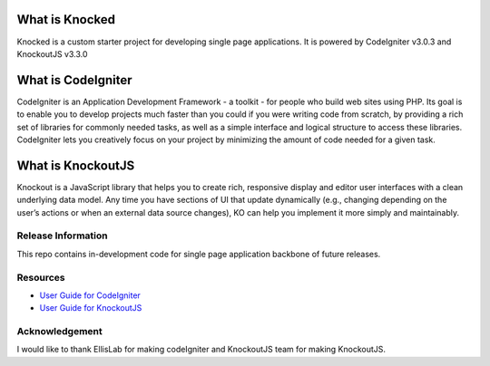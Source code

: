 ###################
What is Knocked
###################

Knocked is a custom starter project for developing single page applications. It is powered by CodeIgniter v3.0.3 and KnockoutJS v3.3.0

###################
What is CodeIgniter
###################

CodeIgniter is an Application Development Framework - a toolkit - for people
who build web sites using PHP. Its goal is to enable you to develop projects
much faster than you could if you were writing code from scratch, by providing
a rich set of libraries for commonly needed tasks, as well as a simple
interface and logical structure to access these libraries. CodeIgniter lets
you creatively focus on your project by minimizing the amount of code needed
for a given task.

###################
What is KnockoutJS
###################

Knockout is a JavaScript library that helps you to create rich, responsive display and editor user interfaces with a clean underlying data model.
Any time you have sections of UI that update dynamically (e.g., changing depending on the user’s actions or when an external data source changes),
KO can help you implement it more simply and maintainably.

*******************
Release Information
*******************

This repo contains in-development code for single page application backbone of future releases. 

*********
Resources
*********

-  `User Guide for CodeIgniter <http://www.codeigniter.com/docs>`_
-  `User Guide for KnockoutJS <http://knockoutjs.com/documentation/introduction.html>`_

***************
Acknowledgement
***************

I would like to thank EllisLab for making codeIgniter and KnockoutJS team for making KnockoutJS.